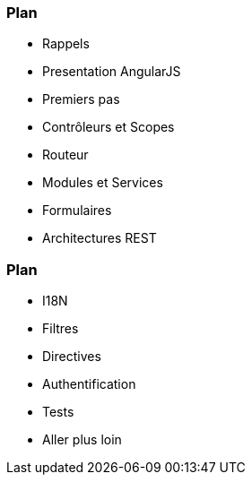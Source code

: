 === Plan
ifndef::chapter+dev[]
[%step]
endif::[]
* Rappels
* Presentation AngularJS
* Premiers pas
* Contrôleurs et Scopes
* Routeur
* Modules et Services
* Formulaires
* Architectures REST

=== Plan
ifndef::chapter+dev[]
[%step]
endif::[]
* I18N
* Filtres
* Directives
* Authentification
* Tests
* Aller plus loin
